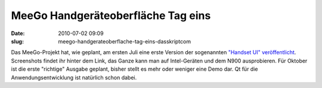 MeeGo Handgeräteoberfläche Tag eins
###################################
:date: 2010-07-02 09:09
:slug: meego-handgerateoberflache-tag-eins-dasskriptcom

Das MeeGo-Projekt hat, wie geplant, am ersten Juli eine erste Version
der sogenannten `"Handset UI" veröffentlicht`_. Screenshots findet ihr
hinter dem Link, das Ganze kann man auf Intel-Geräten und dem N900
ausprobieren. Für Oktober ist die erste "richtige" Ausgabe geplant,
bisher stellt es mehr oder weniger eine Demo dar. Qt für die
Anwendungsentwicklung ist natürlich schon dabei.

.. _"Handset UI" veröffentlicht: http://meego.com/community/blogs/valhalla/2010/meego-handset-project-day-1-here
